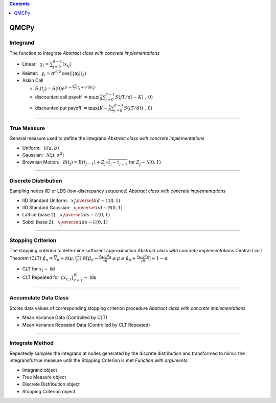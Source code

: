.. contents::
   :depth: 1
..

QMCPy
=====

Integrand
---------

The function to integrate *Abstract class with concrete implementations*

-  Linear: :math:`\:\: y_i = \sum_{j=0}^{d-1}(x_{ij})`
-  Keister: :math:`\:\: y_i = \pi^{d/2} \, \cos(||\boldsymbol{x}_i||_2)`
-  Asian Call

   -  :math:`S_i(t_j)=S(0)e^{(r-\frac{\sigma^2}{2})t_j+\sigma\mathcal{B}(t_j)}`
   -  discounted call payoff
      :math:`= \max(\frac{1}{d}\sum_{j=0}^{d-1} S(jT/d)-K)\;,\: 0)`
   -  discounted put payoff
      :math:`= \max(K-\frac{1}{d}\sum_{j=0}^{d-1} S(jT/d))\;,\: 0)`

--------------

True Measure
------------

General measure used to define the integrand *Abstract class with
concrete implementations*

-  Uniform: :math:`\:\: \mathcal{U}(a,b)`
-  Gaussian: :math:`\:\: \mathcal{N}(\mu,\sigma^2)`
-  Brownian Motion:
   :math:`\:\: \mathcal{B}(t_j)=B(t_{j-1})+Z_j\sqrt{t_j-t_{j-1}} \;` for
   :math:`\;Z_j \sim \mathcal{N}(0,1)`

--------------

Discrete Distribution
---------------------

Sampling nodes IID or LDS (low-discrepancy sequence) *Abstract class
with concrete implementations*

-  IID Standard Uniform:
   :math:`\:\: x_j \overset{iid}{\sim} \mathcal{U}(0,1)`
-  IID Standard Gaussian:
   :math:`\:\: x_j \overset{iid}{\sim} \mathcal{N}(0,1)`
-  Lattice (base 2):
   :math:`\:\: x_j \overset{lds}{\sim} \mathcal{U}(0,1)`
-  Sobol (base 2): :math:`\:\: x_j \overset{lds}{\sim} \mathcal{U}(0,1)`

--------------

Stopping Criterion
------------------

The stopping criterion to determine sufficient approximation *Abstract
class with concrete implementations* Central Limit Theorem (CLT)
:math:`\; \hat{\mu}_n = \overline{Y}_n \approx\mathcal{N}(\mu,\frac{\sigma^2}{n})`\ 
:math:`\; \mathbb{P}[\hat{\mu}_n-\frac{\mathcal{Z}_{\alpha/2}\hat{\sigma}_n}{\sqrt{n}} \leq \mu \leq \hat{\mu}_n+\frac{\mathcal{Z}_{\alpha/2}\hat{\sigma}_n}{\sqrt{n}}] \approx 1-\alpha`

-  CLT for :math:`x_i\sim` iid
-  CLT Repeated for :math:`\{x_{r,i}\}_{r=1}^R \sim` lds

--------------

Accumulate Data Class
---------------------

Stores data values of corresponding stopping criterion procedure
*Abstract class with concrete implementations*

-  Mean Variance Data (Controlled by CLT)
-  Mean Variance Repeated Data (Controlled by CLT Repeated)

--------------

Integrate Method
----------------

Repeatedly samples the integrand at nodes generated by the discrete
distribution and transformed to mimic the integrand’s true measure until
the Stopping Criterion is met *Function with arguments:*

-  Integrand object
-  True Measure object
-  Discrete Distribution object
-  Stopping Criterion object
